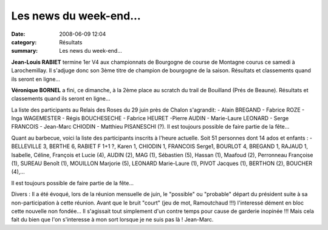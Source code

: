 Les news du week-end...
=======================

:date: 2008-06-09 12:04
:category: Résultats
:summary: Les news du week-end...

**Jean-Louis RABIET**  termine 1er V4 aux championnats de Bourgogne  de course de Montagne courus ce samedi à Larochemillay. Il s'adjuge donc son 3ème titre de champion de bourgogne de la saison.
Résultats et classements quand ils seront en ligne...

**Véronique BORNEL** a fini, ce dimanche, à la 2ème place au scratch du trail de Bouilland (Prés de Beaune). Résultats et classements quand ils seront en ligne...

La liste des participants au Relais des Roses du 29 juin près de Chalon s'agrandit:
- Alain BREGAND - Fabrice ROZE - Inga WAGEMESTER - Régis BOUCHESECHE - Fabrice HEURET -Pierre AUDIN - Marie-Laure LEONARD - Serge FRANCOIS - Jean-Marc CHIODIN - Matthieu PISANESCHI (?).
Il est  toujours possible de faire partie de la fête...

Quant au barbecue, voici la liste des participants inscrits à l'heure actuelle. Soit 51 personnes dont 14 ados et enfants :
-BELLEVILLE 3, BERTHE 6, RABIET F 1+1 ?, Karen 1, CHIODIN 1, FRANCOIS Serge1, BOURLOT 4, BREGAND 1, RAJAUD 1, Isabelle, Céline, François et Lucie (4), AUDIN (2), MAG (1), Sébastien (5), Hassan (1),  Maafoud (2), Perronneau Françoise (1), SUREAU Benoît (1), MOUILLON Marjorie (5), LEONARD Marie-Laure (1), PIVOT Jacques (1), BERTHON (2), BOUCHER (4),...

Il est  toujours possible de faire partie de la fête...

Divers : Il a été évoqué, lors de la réunion mensuelle de juin, le "possible" ou "probable" départ du président suite à sa non-participation à cette réunion. Avant que le bruit "court" (jeu de mot, Ramoutchaud !!!) l'interessé dément en bloc cette nouvelle non fondée... Il s'agissait tout simplement d'un contre temps pour cause de garderie inopinée !!!  Mais cela fait du bien que l'on s'interesse à mon sort lorsque je ne suis pas là !
Jean-Marc. 
